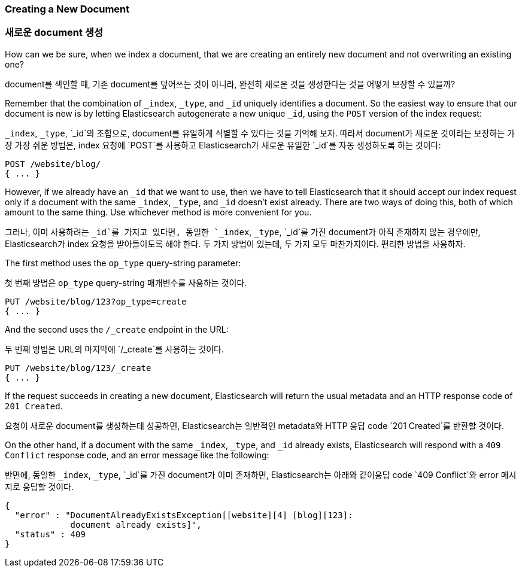 [[create-doc]]
=== Creating a New Document

=== 새로운 document 생성

How can we be sure, when we index a document, that((("documents", "creating"))) we are creating an entirely
new document and not overwriting an existing one?

document를 색인할 때, 기존 document를 덮어쓰는 것이 아니라, ((("documents", "creating"))) 완전히 새로운 것을 생성한다는 것을 어떻게 보장할 수 있을까?

Remember that the combination of `_index`, `_type`, and `_id` uniquely
identifies a document.  So the easiest way to ensure that our document is new
is by letting Elasticsearch autogenerate a new unique `_id`, using the `POST`
version of ((("POST method")))((("HTTP methods", "POST")))the index request:

`_index`, `_type`, `_id`의 조합으로, document를 유일하게 식별할 수 있다는 것을 기억해 보자. 
따라서 document가 새로운 것이라는 보장하는 가장 가장 쉬운 방법은, index 요청에 ((("POST method")))((("HTTP methods", "POST"))) 
`POST`를 사용하고 Elasticsearch가 새로운 유일한 `_id`를 자동 생성하도록 하는 것이다:

[source,js]
--------------------------------------------------
POST /website/blog/
{ ... }
--------------------------------------------------

However, if we already have an `_id` that we want to use, then we have to tell
Elasticsearch that it should accept our index request only if a document with
the same `_index`, `_type`, and `_id` doesn't exist already. There are two ways
of doing this, both of which amount to the same thing. Use whichever method is
more convenient for you.

그러나, 이미 사용하려는 `_id`를 가지고 있다면, 동일한 `_index`, `_type`, `_id`를 가진 document가
 아직 존재하지 않는 경우에만, Elasticsearch가 index 요청을 받아들이도록 해야 한다. 두 가지 방법이 있는데, 
 두 가지 모두 마찬가지이다. 편리한 방법을 사용하자.

The first method uses the `op_type` query((("PUT method")))((("HTTP methods", "PUT")))((("query strings", "op_type parameter")))((("op_type query string parameter")))-string parameter:

첫 번째 방법은 `op_type` query((("PUT method")))((("HTTP methods", "PUT")))((("query strings", "op_type parameter")))((("op_type query string parameter")))-string 매개변수를 사용하는 것이다.

[source,js]
--------------------------------------------------
PUT /website/blog/123?op_type=create
{ ... }
--------------------------------------------------

And the second uses the `/_create` endpoint in the URL:

두 번째 방법은 URL의 마지막에 `/_create`를 사용하는 것이다.

[source,js]
--------------------------------------------------
PUT /website/blog/123/_create
{ ... }
--------------------------------------------------

If the request succeeds in creating a new document, Elasticsearch will
return the usual metadata and an HTTP response code of `201 Created`.

요청이 새로운 document를 생성하는데 성공하면, Elasticsearch는 일반적인 metadata와 HTTP 응답 code `201 Created`를 반환할 것이다.

On the other hand, if a document ((("Document Already Exists Exception")))with the same `_index`, `_type`, and `_id`
already exists, Elasticsearch will respond with a `409 Conflict` response
code, and an error message like the following:

반면에, 동일한 `_index`, `_type`, `_id`를 가진 document가 ((("Document Already Exists Exception"))) 이미 존재하면, 
Elasticsearch는 아래와 같이응답 code `409 Conflict`와 error 메시지로 응답할 것이다.

[source,js]
--------------------------------------------------
{
  "error" : "DocumentAlreadyExistsException[[website][4] [blog][123]:
             document already exists]",
  "status" : 409
}
--------------------------------------------------
// SENSE: 030_Data/30_Create_doc.json

